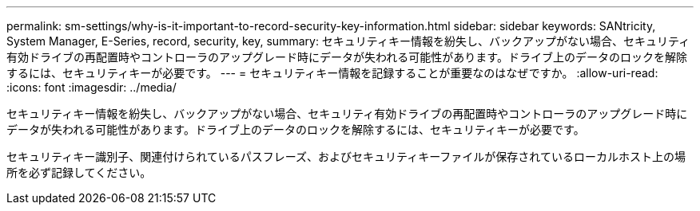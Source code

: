 ---
permalink: sm-settings/why-is-it-important-to-record-security-key-information.html 
sidebar: sidebar 
keywords: SANtricity, System Manager, E-Series, record, security, key, 
summary: セキュリティキー情報を紛失し、バックアップがない場合、セキュリティ有効ドライブの再配置時やコントローラのアップグレード時にデータが失われる可能性があります。ドライブ上のデータのロックを解除するには、セキュリティキーが必要です。 
---
= セキュリティキー情報を記録することが重要なのはなぜですか。
:allow-uri-read: 
:icons: font
:imagesdir: ../media/


[role="lead"]
セキュリティキー情報を紛失し、バックアップがない場合、セキュリティ有効ドライブの再配置時やコントローラのアップグレード時にデータが失われる可能性があります。ドライブ上のデータのロックを解除するには、セキュリティキーが必要です。

セキュリティキー識別子、関連付けられているパスフレーズ、およびセキュリティキーファイルが保存されているローカルホスト上の場所を必ず記録してください。
